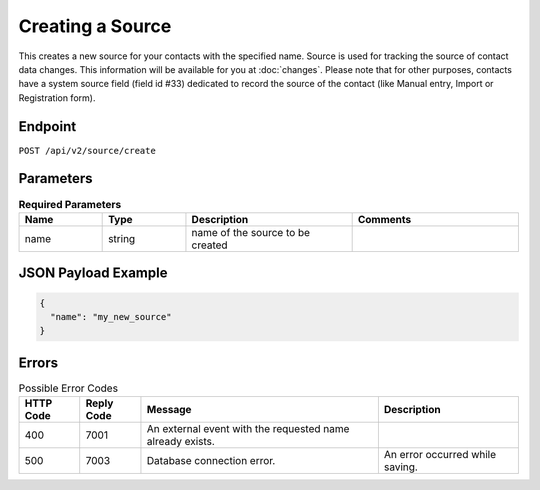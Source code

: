 Creating a Source
=================

This creates a new source for your contacts with the specified name.
Source is used for tracking the source of contact data changes.
This information will be available for you at :doc:`changes`.
Please note that for other purposes, contacts have a system source field (field id #33) dedicated to record the source of the
contact (like Manual entry, Import or Registration form).

Endpoint
--------

``POST /api/v2/source/create``

Parameters
----------

.. list-table:: **Required Parameters**
   :header-rows: 1
   :widths: 20 20 40 40

   * - Name
     - Type
     - Description
     - Comments
   * - name
     - string
     - name of the source to be created
     -

JSON Payload Example
--------------------

.. code-block:: json

   {
     "name": "my_new_source"
   }

Errors
------

.. list-table:: Possible Error Codes
   :header-rows: 1

   * - HTTP Code
     - Reply Code
     - Message
     - Description
   * - 400
     - 7001
     - An external event with the requested name already exists.
     -
   * - 500
     - 7003
     - Database connection error.
     - An error occurred while saving.